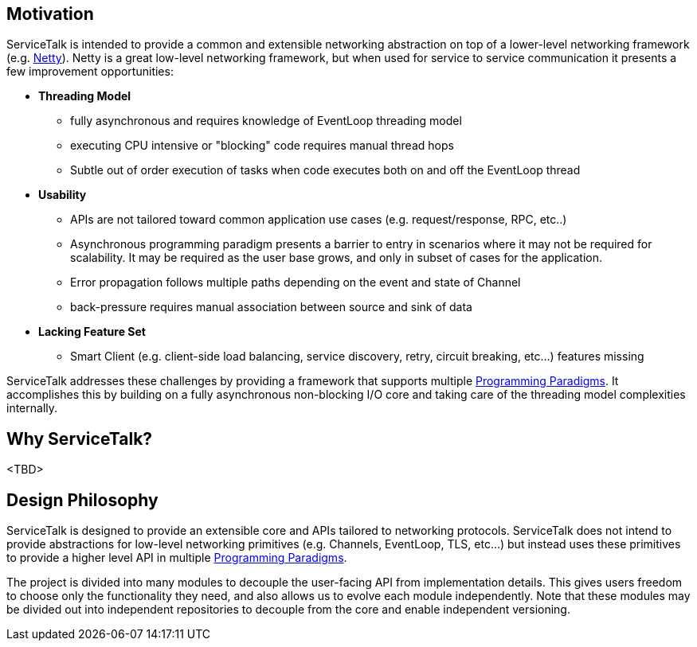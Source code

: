 == Motivation
ServiceTalk is intended to provide a common and extensible networking abstraction on top of a lower-level networking
framework (e.g. link:https://netty.io[Netty]). Netty is a great low-level networking framework, but when used for
service to service communication it presents a few improvement opportunities:

* **Threading Model**
** fully asynchronous and requires knowledge of EventLoop threading model
** executing CPU intensive or "blocking" code requires manual thread hops
** Subtle out of order execution of tasks when code executes both on and off the EventLoop thread
* **Usability**
** APIs are not tailored toward common application use cases (e.g. request/response, RPC, etc..)
** Asynchronous programming paradigm presents a barrier to entry in scenarios where it may not be required for
scalability. It may be required as the user base grows, and only in subset of cases for the application.
** Error propagation follows multiple paths depending on the event and state of Channel
** back-pressure requires manual association between source and sink of data
* **Lacking Feature Set**
** Smart Client (e.g. client-side load balancing, service discovery, retry, circuit breaking, etc...) features missing

ServiceTalk addresses these challenges by providing a framework that supports multiple
xref:{page-version}@servicetalk::programming-paradigms.adoc[Programming Paradigms].
It accomplishes this by building on a fully asynchronous non-blocking I/O core and taking care of the threading
model complexities internally.

== Why ServiceTalk?

<TBD>

== Design Philosophy
ServiceTalk is designed to provide an extensible core and APIs tailored to networking protocols. ServiceTalk does not
intend to provide abstractions for low-level networking primitives (e.g. Channels, EventLoop, TLS, etc...) but instead
uses these primitives to provide a higher level API in multiple
xref:{page-version}@servicetalk::programming-paradigms.adoc[Programming Paradigms].

The project is divided into many modules to decouple the user-facing API from implementation details. This gives users
freedom to choose only the functionality they need, and also allows us to evolve each module independently. Note that
these modules may be divided out into independent repositories to decouple from the core and enable independent
versioning.

